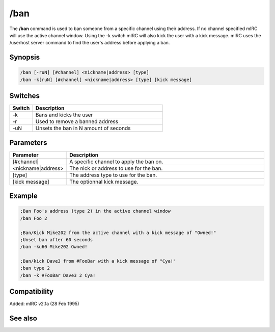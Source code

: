 /ban
====

The **/ban** command is used to ban someone from a specific channel using their address. If no channel specified mIRC will use the active channel window. Using the -k switch mIRC will also kick the user with a kick message. mIRC uses the /userhost server command to find the user's address before applying a ban.

Synopsis
--------

.. code:: text

    /ban [-ruN] [#channel] <nickname|address> [type]
    /ban -k[ruN] [#channel] <nickname|address> [type] [kick message]

Switches
--------

.. list-table::
    :widths: 15 85
    :header-rows: 1

    * - Switch
      - Description
    * - -k
      - Bans and kicks the user
    * - -r
      - Used to remove a banned address
    * - -uN
      - Unsets the ban in N amount of seconds

Parameters
----------

.. list-table::
    :widths: 15 85
    :header-rows: 1

    * - Parameter
      - Description
    * - [#channel]
      - A specific channel to apply the ban on.
    * - <nickname|address>
      - The nick or address to use for the ban.
    * - [type]
      - The address type to use for the ban.
    * - [kick message]
      - The optionnal kick message.

Example
-------

.. code:: text

    ;Ban Foo's address (type 2) in the active channel window
    /ban Foo 2

    ;Ban/Kick Mike202 from the active channel with a kick message of "Owned!"
    ;Unset ban after 60 seconds
    /ban -ku60 Mike202 Owned!

    ;Ban/kick Dave3 from #FooBar with a kick message of "Cya!"
    ;ban type 2
    /ban -k #FooBar Dave3 2 Cya!

Compatibility
-------------

Added: mIRC v2.1a (28 Feb 1995)

See also
--------

.. hlist::
    :columns: 4

    * :doc:`$banmask </identifiers/banmask>`
    * :doc:`$bnick </identifiers/bnick>`
    * :doc:`$ibl </identifiers/ibl>`
    * :doc:`$address </identifiers/address>`
    * :doc:`$chan </identifiers/chan>`
    * :doc:`$nick </identifiers/nick>`
